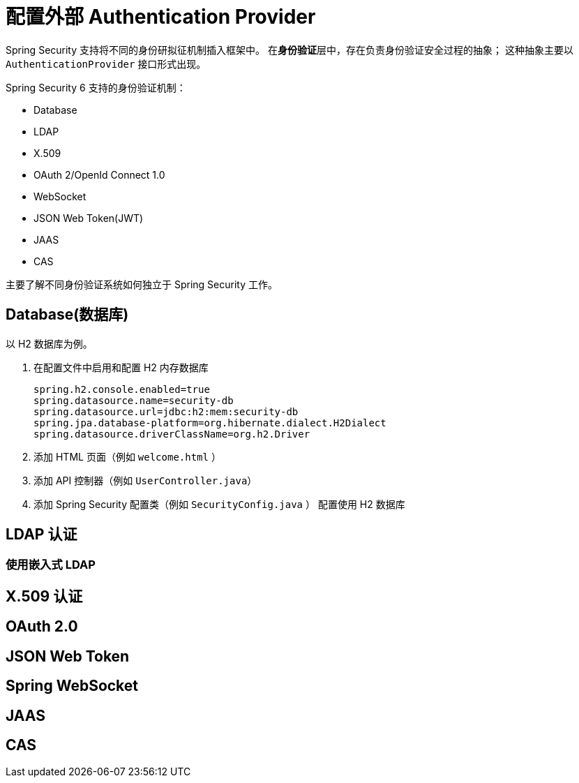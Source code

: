 = 配置外部 Authentication Provider

Spring Security 支持将不同的身份研拟征机制插入框架中。
在**身份验证**层中，存在负责身份验证安全过程的抽象；
这种抽象主要以 `AuthenticationProvider` 接口形式出现。

Spring Security 6 支持的身份验证机制：

* Database
* LDAP
* X.509
* OAuth 2/OpenId Connect 1.0
* WebSocket
* JSON Web Token(JWT)
* JAAS
* CAS

主要了解不同身份验证系统如何独立于 Spring Security 工作。

== Database(数据库)

以 H2 数据库为例。

. 在配置文件中启用和配置 H2 内存数据库
+
[source,properties]
----
spring.h2.console.enabled=true
spring.datasource.name=security-db
spring.datasource.url=jdbc:h2:mem:security-db
spring.jpa.database-platform=org.hibernate.dialect.H2Dialect
spring.datasource.driverClassName=org.h2.Driver
----

. 添加 HTML 页面（例如 `welcome.html` ）

. 添加 API 控制器（例如 `UserController.java`）

. 添加 Spring Security 配置类（例如 `SecurityConfig.java` ） 配置使用 H2 数据库

== LDAP 认证

=== 使用嵌入式 LDAP

== X.509 认证

== OAuth 2.0

== JSON Web Token

== Spring WebSocket

== JAAS

== CAS
